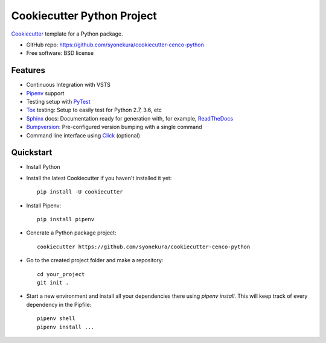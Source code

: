 ===========================
Cookiecutter Python Project
===========================

Cookiecutter_ template for a Python package.

* GitHub repo: https://github.com/syonekura/cookiecutter-cenco-python
* Free software: BSD license

Features
--------

* Continuous Integration with VSTS
* Pipenv_ support
* Testing setup with PyTest_
* Tox_ testing: Setup to easily test for Python 2.7, 3.6, etc
* Sphinx_ docs: Documentation ready for generation with, for example, ReadTheDocs_
* Bumpversion_: Pre-configured version bumping with a single command
* Command line interface using Click_ (optional)

.. _Cookiecutter: https://github.com/audreyr/cookiecutter

Quickstart
----------

- Install Python

- Install the latest Cookiecutter if you haven't installed it yet::

    pip install -U cookiecutter

- Install Pipenv::

    pip install pipenv

- Generate a Python package project::

      cookiecutter https://github.com/syonekura/cookiecutter-cenco-python

- Go to the created project folder and make a repository::

      cd your_project
      git init .

- Start a new environment and install all your dependencies there using
  `pipenv install`. This will keep track of every dependency in the Pipfile::

      pipenv shell
      pipenv install ...


.. _Pipenv: https://pipenv.readthedocs.io/en/latest/
.. _Travis-CI: http://travis-ci.org/
.. _Tox: http://testrun.org/tox/
.. _Sphinx: http://sphinx-doc.org/
.. _ReadTheDocs: https://readthedocs.io/
.. _`pyup.io`: https://pyup.io/
.. _Bumpversion: https://github.com/peritus/bumpversion
.. _PyPi: https://pypi.python.org/pypi
.. _Click: http://click.pocoo.org/6/
.. _PyTest: https://docs.pytest.org/en/latest/

.. _`Nekroze/cookiecutter-pypackage`: https://github.com/Nekroze/cookiecutter-pypackage
.. _`tony/cookiecutter-pypackage-pythonic`: https://github.com/tony/cookiecutter-pypackage-pythonic
.. _`ardydedase/cookiecutter-pypackage`: https://github.com/ardydedase/cookiecutter-pypackage
.. _github comparison view: https://github.com/tony/cookiecutter-pypackage-pythonic/compare/audreyr:master...master
.. _`network`: https://github.com/audreyr/cookiecutter-pypackage/network
.. _`family tree`: https://github.com/audreyr/cookiecutter-pypackage/network/members
